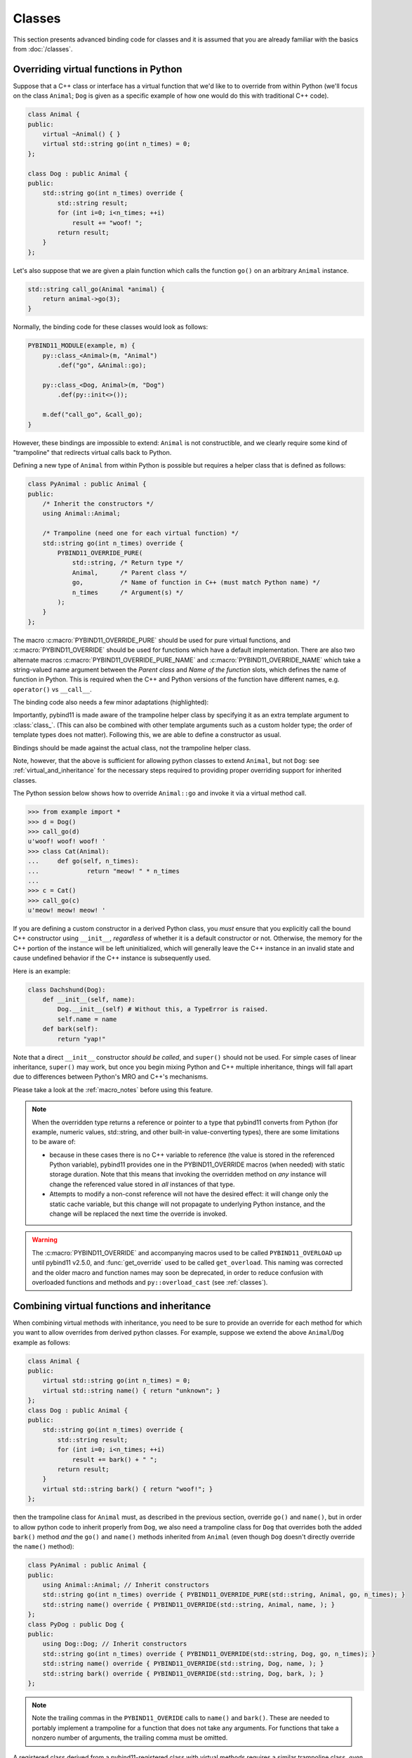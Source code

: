 Classes
#######

This section presents advanced binding code for classes and it is assumed
that you are already familiar with the basics from :doc:`/classes`.

.. _overriding_virtuals:

Overriding virtual functions in Python
======================================

Suppose that a C++ class or interface has a virtual function that we'd like to
to override from within Python (we'll focus on the class ``Animal``; ``Dog`` is
given as a specific example of how one would do this with traditional C++
code).

.. code-block:: cpp

    class Animal {
    public:
        virtual ~Animal() { }
        virtual std::string go(int n_times) = 0;
    };

    class Dog : public Animal {
    public:
        std::string go(int n_times) override {
            std::string result;
            for (int i=0; i<n_times; ++i)
                result += "woof! ";
            return result;
        }
    };

Let's also suppose that we are given a plain function which calls the
function ``go()`` on an arbitrary ``Animal`` instance.

.. code-block:: cpp

    std::string call_go(Animal *animal) {
        return animal->go(3);
    }

Normally, the binding code for these classes would look as follows:

.. code-block:: cpp

    PYBIND11_MODULE(example, m) {
        py::class_<Animal>(m, "Animal")
            .def("go", &Animal::go);

        py::class_<Dog, Animal>(m, "Dog")
            .def(py::init<>());

        m.def("call_go", &call_go);
    }

However, these bindings are impossible to extend: ``Animal`` is not
constructible, and we clearly require some kind of "trampoline" that
redirects virtual calls back to Python.

Defining a new type of ``Animal`` from within Python is possible but requires a
helper class that is defined as follows:

.. code-block:: cpp

    class PyAnimal : public Animal {
    public:
        /* Inherit the constructors */
        using Animal::Animal;

        /* Trampoline (need one for each virtual function) */
        std::string go(int n_times) override {
            PYBIND11_OVERRIDE_PURE(
                std::string, /* Return type */
                Animal,      /* Parent class */
                go,          /* Name of function in C++ (must match Python name) */
                n_times      /* Argument(s) */
            );
        }
    };

The macro :c:macro:`PYBIND11_OVERRIDE_PURE` should be used for pure virtual
functions, and :c:macro:`PYBIND11_OVERRIDE` should be used for functions which have
a default implementation.  There are also two alternate macros
:c:macro:`PYBIND11_OVERRIDE_PURE_NAME` and :c:macro:`PYBIND11_OVERRIDE_NAME` which
take a string-valued name argument between the *Parent class* and *Name of the
function* slots, which defines the name of function in Python. This is required
when the C++ and Python versions of the
function have different names, e.g.  ``operator()`` vs ``__call__``.

The binding code also needs a few minor adaptations (highlighted):

.. code-block:: cpp
    :emphasize-lines: 2,3

    PYBIND11_MODULE(example, m) {
        py::class_<Animal, PyAnimal /* <--- trampoline*/>(m, "Animal")
            .def(py::init<>())
            .def("go", &Animal::go);

        py::class_<Dog, Animal>(m, "Dog")
            .def(py::init<>());

        m.def("call_go", &call_go);
    }

Importantly, pybind11 is made aware of the trampoline helper class by
specifying it as an extra template argument to :class:`class_`. (This can also
be combined with other template arguments such as a custom holder type; the
order of template types does not matter).  Following this, we are able to
define a constructor as usual.

Bindings should be made against the actual class, not the trampoline helper class.

.. code-block:: cpp
    :emphasize-lines: 3

    py::class_<Animal, PyAnimal /* <--- trampoline*/>(m, "Animal");
        .def(py::init<>())
        .def("go", &PyAnimal::go); /* <--- THIS IS WRONG, use &Animal::go */

Note, however, that the above is sufficient for allowing python classes to
extend ``Animal``, but not ``Dog``: see :ref:`virtual_and_inheritance` for the
necessary steps required to providing proper overriding support for inherited
classes.

The Python session below shows how to override ``Animal::go`` and invoke it via
a virtual method call.

.. code-block:: pycon

    >>> from example import *
    >>> d = Dog()
    >>> call_go(d)
    u'woof! woof! woof! '
    >>> class Cat(Animal):
    ...     def go(self, n_times):
    ...             return "meow! " * n_times
    ...
    >>> c = Cat()
    >>> call_go(c)
    u'meow! meow! meow! '

If you are defining a custom constructor in a derived Python class, you *must*
ensure that you explicitly call the bound C++ constructor using ``__init__``,
*regardless* of whether it is a default constructor or not. Otherwise, the
memory for the C++ portion of the instance will be left uninitialized, which
will generally leave the C++ instance in an invalid state and cause undefined
behavior if the C++ instance is subsequently used.

.. versionchanged:: 2.6
   The default pybind11 metaclass will throw a ``TypeError`` when it detects
   that ``__init__`` was not called by a derived class.

Here is an example:

.. code-block:: python

    class Dachshund(Dog):
        def __init__(self, name):
            Dog.__init__(self) # Without this, a TypeError is raised.
            self.name = name
        def bark(self):
            return "yap!"

Note that a direct ``__init__`` constructor *should be called*, and ``super()``
should not be used. For simple cases of linear inheritance, ``super()``
may work, but once you begin mixing Python and C++ multiple inheritance,
things will fall apart due to differences between Python's MRO and C++'s
mechanisms.

Please take a look at the :ref:`macro_notes` before using this feature.

.. note::

    When the overridden type returns a reference or pointer to a type that
    pybind11 converts from Python (for example, numeric values, std::string,
    and other built-in value-converting types), there are some limitations to
    be aware of:

    - because in these cases there is no C++ variable to reference (the value
      is stored in the referenced Python variable), pybind11 provides one in
      the PYBIND11_OVERRIDE macros (when needed) with static storage duration.
      Note that this means that invoking the overridden method on *any*
      instance will change the referenced value stored in *all* instances of
      that type.

    - Attempts to modify a non-const reference will not have the desired
      effect: it will change only the static cache variable, but this change
      will not propagate to underlying Python instance, and the change will be
      replaced the next time the override is invoked.

.. warning::

    The :c:macro:`PYBIND11_OVERRIDE` and accompanying macros used to be called
    ``PYBIND11_OVERLOAD`` up until pybind11 v2.5.0, and :func:`get_override`
    used to be called ``get_overload``. This naming was corrected and the older
    macro and function names may soon be deprecated, in order to reduce
    confusion with overloaded functions and methods and ``py::overload_cast``
    (see :ref:`classes`).

.. seealso::

    The file :file:`tests/test_virtual_functions.cpp` contains a complete
    example that demonstrates how to override virtual functions using pybind11
    in more detail.

.. _virtual_and_inheritance:

Combining virtual functions and inheritance
===========================================

When combining virtual methods with inheritance, you need to be sure to provide
an override for each method for which you want to allow overrides from derived
python classes.  For example, suppose we extend the above ``Animal``/``Dog``
example as follows:

.. code-block:: cpp

    class Animal {
    public:
        virtual std::string go(int n_times) = 0;
        virtual std::string name() { return "unknown"; }
    };
    class Dog : public Animal {
    public:
        std::string go(int n_times) override {
            std::string result;
            for (int i=0; i<n_times; ++i)
                result += bark() + " ";
            return result;
        }
        virtual std::string bark() { return "woof!"; }
    };

then the trampoline class for ``Animal`` must, as described in the previous
section, override ``go()`` and ``name()``, but in order to allow python code to
inherit properly from ``Dog``, we also need a trampoline class for ``Dog`` that
overrides both the added ``bark()`` method *and* the ``go()`` and ``name()``
methods inherited from ``Animal`` (even though ``Dog`` doesn't directly
override the ``name()`` method):

.. code-block:: cpp

    class PyAnimal : public Animal {
    public:
        using Animal::Animal; // Inherit constructors
        std::string go(int n_times) override { PYBIND11_OVERRIDE_PURE(std::string, Animal, go, n_times); }
        std::string name() override { PYBIND11_OVERRIDE(std::string, Animal, name, ); }
    };
    class PyDog : public Dog {
    public:
        using Dog::Dog; // Inherit constructors
        std::string go(int n_times) override { PYBIND11_OVERRIDE(std::string, Dog, go, n_times); }
        std::string name() override { PYBIND11_OVERRIDE(std::string, Dog, name, ); }
        std::string bark() override { PYBIND11_OVERRIDE(std::string, Dog, bark, ); }
    };

.. note::

    Note the trailing commas in the ``PYBIND11_OVERIDE`` calls to ``name()``
    and ``bark()``. These are needed to portably implement a trampoline for a
    function that does not take any arguments. For functions that take
    a nonzero number of arguments, the trailing comma must be omitted.

A registered class derived from a pybind11-registered class with virtual
methods requires a similar trampoline class, *even if* it doesn't explicitly
declare or override any virtual methods itself:

.. code-block:: cpp

    class Husky : public Dog {};
    class PyHusky : public Husky {
    public:
        using Husky::Husky; // Inherit constructors
        std::string go(int n_times) override { PYBIND11_OVERRIDE_PURE(std::string, Husky, go, n_times); }
        std::string name() override { PYBIND11_OVERRIDE(std::string, Husky, name, ); }
        std::string bark() override { PYBIND11_OVERRIDE(std::string, Husky, bark, ); }
    };

There is, however, a technique that can be used to avoid this duplication
(which can be especially helpful for a base class with several virtual
methods).  The technique involves using template trampoline classes, as
follows:

.. code-block:: cpp

    template <class AnimalBase = Animal> class PyAnimal : public AnimalBase {
    public:
        using AnimalBase::AnimalBase; // Inherit constructors
        std::string go(int n_times) override { PYBIND11_OVERRIDE_PURE(std::string, AnimalBase, go, n_times); }
        std::string name() override { PYBIND11_OVERRIDE(std::string, AnimalBase, name, ); }
    };
    template <class DogBase = Dog> class PyDog : public PyAnimal<DogBase> {
    public:
        using PyAnimal<DogBase>::PyAnimal; // Inherit constructors
        // Override PyAnimal's pure virtual go() with a non-pure one:
        std::string go(int n_times) override { PYBIND11_OVERRIDE(std::string, DogBase, go, n_times); }
        std::string bark() override { PYBIND11_OVERRIDE(std::string, DogBase, bark, ); }
    };

This technique has the advantage of requiring just one trampoline method to be
declared per virtual method and pure virtual method override.  It does,
however, require the compiler to generate at least as many methods (and
possibly more, if both pure virtual and overridden pure virtual methods are
exposed, as above).

The classes are then registered with pybind11 using:

.. code-block:: cpp

    py::class_<Animal, PyAnimal<>> animal(m, "Animal");
    py::class_<Dog, Animal, PyDog<>> dog(m, "Dog");
    py::class_<Husky, Dog, PyDog<Husky>> husky(m, "Husky");
    // ... add animal, dog, husky definitions

Note that ``Husky`` did not require a dedicated trampoline template class at
all, since it neither declares any new virtual methods nor provides any pure
virtual method implementations.

With either the repeated-virtuals or templated trampoline methods in place, you
can now create a python class that inherits from ``Dog``:

.. code-block:: python

    class ShihTzu(Dog):
        def bark(self):
            return "yip!"

.. seealso::

    See the file :file:`tests/test_virtual_functions.cpp` for complete examples
    using both the duplication and templated trampoline approaches.

.. _extended_aliases:

Extended trampoline class functionality
=======================================

.. _extended_class_functionality_forced_trampoline:

Forced trampoline class initialisation
--------------------------------------
The trampoline classes described in the previous sections are, by default, only
initialized when needed.  More specifically, they are initialized when a python
class actually inherits from a registered type (instead of merely creating an
instance of the registered type), or when a registered constructor is only
valid for the trampoline class but not the registered class.  This is primarily
for performance reasons: when the trampoline class is not needed for anything
except virtual method dispatching, not initializing the trampoline class
improves performance by avoiding needing to do a run-time check to see if the
inheriting python instance has an overridden method.

Sometimes, however, it is useful to always initialize a trampoline class as an
intermediate class that does more than just handle virtual method dispatching.
For example, such a class might perform extra class initialization, extra
destruction operations, and might define new members and methods to enable a
more python-like interface to a class.

In order to tell pybind11 that it should *always* initialize the trampoline
class when creating new instances of a type, the class constructors should be
declared using ``py::init_alias<Args, ...>()`` instead of the usual
``py::init<Args, ...>()``.  This forces construction via the trampoline class,
ensuring member initialization and (eventual) destruction.

.. seealso::

    See the file :file:`tests/test_virtual_functions.cpp` for complete examples
    showing both normal and forced trampoline instantiation.

Different method signatures
---------------------------
The macro's introduced in :ref:`overriding_virtuals` cover most of the standard
use cases when exposing C++ classes to Python. Sometimes it is hard or unwieldy
to create a direct one-on-one mapping between the arguments and method return
type.

An example would be when the C++ signature contains output arguments using
references (See also :ref:`faq_reference_arguments`). Another way of solving
this is to use the method body of the trampoline class to do conversions to the
input and return of the Python method.

The main building block to do so is the :func:`get_override`, this function
allows retrieving a method implemented in Python from within the trampoline's
methods. Consider for example a C++ method which has the signature
``bool myMethod(int32_t& value)``, where the return indicates whether
something should be done with the ``value``. This can be made convenient on the
Python side by allowing the Python function to return ``None`` or an ``int``:

.. code-block:: cpp

    bool MyClass::myMethod(int32_t& value)
    {
        pybind11::gil_scoped_acquire gil;  // Acquire the GIL while in this scope.
        // Try to look up the overridden method on the Python side.
        pybind11::function override = pybind11::get_override(this, "myMethod");
        if (override) {  // method is found
            auto obj = override(value);  // Call the Python function.
            if (py::isinstance<py::int_>(obj)) {  // check if it returned a Python integer type
                value = obj.cast<int32_t>();  // Cast it and assign it to the value.
                return true;  // Return true; value should be used.
            } else {
                return false;  // Python returned none, return false.
            }
        }
        return false;  // Alternatively return MyClass::myMethod(value);
    }


.. _custom_constructors:

Custom constructors
===================

The syntax for binding constructors was previously introduced, but it only
works when a constructor of the appropriate arguments actually exists on the
C++ side.  To extend this to more general cases, pybind11 makes it possible
to bind factory functions as constructors. For example, suppose you have a
class like this:

.. code-block:: cpp

    class Example {
    private:
        Example(int); // private constructor
    public:
        // Factory function:
        static Example create(int a) { return Example(a); }
    };

    py::class_<Example>(m, "Example")
        .def(py::init(&Example::create));

While it is possible to create a straightforward binding of the static
``create`` method, it may sometimes be preferable to expose it as a constructor
on the Python side. This can be accomplished by calling ``.def(py::init(...))``
with the function reference returning the new instance passed as an argument.
It is also possible to use this approach to bind a function returning a new
instance by raw pointer or by the holder (e.g. ``std::unique_ptr``).

The following example shows the different approaches:

.. code-block:: cpp

    class Example {
    private:
        Example(int); // private constructor
    public:
        // Factory function - returned by value:
        static Example create(int a) { return Example(a); }

        // These constructors are publicly callable:
        Example(double);
        Example(int, int);
        Example(std::string);
    };

    py::class_<Example>(m, "Example")
        // Bind the factory function as a constructor:
        .def(py::init(&Example::create))
        // Bind a lambda function returning a pointer wrapped in a holder:
        .def(py::init([](std::string arg) {
            return std::unique_ptr<Example>(new Example(arg));
        }))
        // Return a raw pointer:
        .def(py::init([](int a, int b) { return new Example(a, b); }))
        // You can mix the above with regular C++ constructor bindings as well:
        .def(py::init<double>())
        ;

When the constructor is invoked from Python, pybind11 will call the factory
function and store the resulting C++ instance in the Python instance.

When combining factory functions constructors with :ref:`virtual function
trampolines <overriding_virtuals>` there are two approaches.  The first is to
add a constructor to the alias class that takes a base value by
rvalue-reference.  If such a constructor is available, it will be used to
construct an alias instance from the value returned by the factory function.
The second option is to provide two factory functions to ``py::init()``: the
first will be invoked when no alias class is required (i.e. when the class is
being used but not inherited from in Python), and the second will be invoked
when an alias is required.

You can also specify a single factory function that always returns an alias
instance: this will result in behaviour similar to ``py::init_alias<...>()``,
as described in the :ref:`extended trampoline class documentation
<extended_aliases>`.

The following example shows the different factory approaches for a class with
an alias:

.. code-block:: cpp

    #include <pybind11/factory.h>
    class Example {
    public:
        // ...
        virtual ~Example() = default;
    };
    class PyExample : public Example {
    public:
        using Example::Example;
        PyExample(Example &&base) : Example(std::move(base)) {}
    };
    py::class_<Example, PyExample>(m, "Example")
        // Returns an Example pointer.  If a PyExample is needed, the Example
        // instance will be moved via the extra constructor in PyExample, above.
        .def(py::init([]() { return new Example(); }))
        // Two callbacks:
        .def(py::init([]() { return new Example(); } /* no alias needed */,
                      []() { return new PyExample(); } /* alias needed */))
        // *Always* returns an alias instance (like py::init_alias<>())
        .def(py::init([]() { return new PyExample(); }))
        ;

Brace initialization
--------------------

``pybind11::init<>`` internally uses c++17 brace initialization to call the
constructor of the target class. This means that it can be used to bind
*implicit* constructors as well:

.. code-block:: cpp

    struct Aggregate {
        int a;
        std::string b;
    };

    py::class_<Aggregate>(m, "Aggregate")
        .def(py::init<int, const std::string &>());

.. note::

    Note that brace initialization preferentially invokes constructor overloads
    taking a ``std::initializer_list``. In the rare event that this causes an
    issue, you can work around it by using ``py::init(...)`` with a lambda
    function that constructs the new object as desired.

.. _classes_with_non_public_destructors:

Non-public destructors
======================

If a class has a private or protected destructor (as might e.g. be the case in
a singleton pattern), a compile error will occur when creating bindings via
pybind11. The underlying issue is that the ``std::unique_ptr`` holder type that
is responsible for managing the lifetime of instances will reference the
destructor even if no deallocations ever take place. In order to expose classes
with private or protected destructors, it is possible to override the holder
type via a holder type argument to ``class_``. Pybind11 provides a helper class
``py::nodelete`` that disables any destructor invocations. In this case, it is
crucial that instances are deallocated on the C++ side to avoid memory leaks.

.. code-block:: cpp

    /* ... definition ... */

    class MyClass {
    private:
        ~MyClass() { }
    };

    /* ... binding code ... */

    py::class_<MyClass, std::unique_ptr<MyClass, py::nodelete>>(m, "MyClass")
        .def(py::init<>())

.. _destructors_that_call_python:

Destructors that call Python
============================

If a Python function is invoked from a C++ destructor, an exception may be thrown
of type :class:`error_already_set`. If this error is thrown out of a class destructor,
``std::terminate()`` will be called, terminating the process. Class destructors
must catch all exceptions of type :class:`error_already_set` to discard the Python
exception using :func:`error_already_set::discard_as_unraisable`.

Every Python function should be treated as *possibly throwing*. When a Python generator
stops yielding items, Python will throw a ``StopIteration`` exception, which can pass
though C++ destructors if the generator's stack frame holds the last reference to C++
objects.

For more information, see :ref:`the documentation on exceptions <unraisable_exceptions>`.

.. code-block:: cpp

    class MyClass {
    public:
        ~MyClass() {
            try {
                py::print("Even printing is dangerous in a destructor");
                py::exec("raise ValueError('This is an unraisable exception')");
            } catch (py::error_already_set &e) {
                // error_context should be information about where/why the occurred,
                // e.g. use __func__ to get the name of the current function
                e.discard_as_unraisable(__func__);
            }
        }
    };

.. note::

    pybind11 does not support C++ destructors marked ``noexcept(false)``.

.. versionadded:: 2.6

.. _implicit_conversions:

Implicit conversions
====================

Suppose that instances of two types ``A`` and ``B`` are used in a project, and
that an ``A`` can easily be converted into an instance of type ``B`` (examples of this
could be a fixed and an arbitrary precision number type).

.. code-block:: cpp

    py::class_<A>(m, "A")
        /// ... members ...

    py::class_<B>(m, "B")
        .def(py::init<A>())
        /// ... members ...

    m.def("func",
        [](const B &) { /* .... */ }
    );

To invoke the function ``func`` using a variable ``a`` containing an ``A``
instance, we'd have to write ``func(B(a))`` in Python. On the other hand, C++
will automatically apply an implicit type conversion, which makes it possible
to directly write ``func(a)``.

In this situation (i.e. where ``B`` has a constructor that converts from
``A``), the following statement enables similar implicit conversions on the
Python side:

.. code-block:: cpp

    py::implicitly_convertible<A, B>();

.. note::

    Implicit conversions from ``A`` to ``B`` only work when ``B`` is a custom
    data type that is exposed to Python via pybind11.

    To prevent runaway recursion, implicit conversions are non-reentrant: an
    implicit conversion invoked as part of another implicit conversion of the
    same type (i.e. from ``A`` to ``B``) will fail.

.. _static_properties:

Static properties
=================

The section on :ref:`properties` discussed the creation of instance properties
that are implemented in terms of C++ getters and setters.

Static properties can also be created in a similar way to expose getters and
setters of static class attributes. Note that the implicit ``self`` argument
also exists in this case and is used to pass the Python ``type`` subclass
instance. This parameter will often not be needed by the C++ side, and the
following example illustrates how to instantiate a lambda getter function
that ignores it:

.. code-block:: cpp

    py::class_<Foo>(m, "Foo")
        .def_property_readonly_static("foo", [](py::object /* self */) { return Foo(); });

Operator overloading
====================

Suppose that we're given the following ``Vector2`` class with a vector addition
and scalar multiplication operation, all implemented using overloaded operators
in C++.

.. code-block:: cpp

    class Vector2 {
    public:
        Vector2(float x, float y) : x(x), y(y) { }

        Vector2 operator+(const Vector2 &v) const { return Vector2(x + v.x, y + v.y); }
        Vector2 operator*(float value) const { return Vector2(x * value, y * value); }
        Vector2& operator+=(const Vector2 &v) { x += v.x; y += v.y; return *this; }
        Vector2& operator*=(float v) { x *= v; y *= v; return *this; }

        friend Vector2 operator*(float f, const Vector2 &v) {
            return Vector2(f * v.x, f * v.y);
        }

        std::string toString() const {
            return "[" + std::to_string(x) + ", " + std::to_string(y) + "]";
        }
    private:
        float x, y;
    };

The following snippet shows how the above operators can be conveniently exposed
to Python.

.. code-block:: cpp

    #include <pybind11/operators.h>

    PYBIND11_MODULE(example, m) {
        py::class_<Vector2>(m, "Vector2")
            .def(py::init<float, float>())
            .def(py::self + py::self)
            .def(py::self += py::self)
            .def(py::self *= float())
            .def(float() * py::self)
            .def(py::self * float())
            .def(-py::self)
            .def("__repr__", &Vector2::toString);
    }

Note that a line like

.. code-block:: cpp

            .def(py::self * float())

is really just short hand notation for

.. code-block:: cpp

    .def("__mul__", [](const Vector2 &a, float b) {
        return a * b;
    }, py::is_operator())

This can be useful for exposing additional operators that don't exist on the
C++ side, or to perform other types of customization. The ``py::is_operator``
flag marker is needed to inform pybind11 that this is an operator, which
returns ``NotImplemented`` when invoked with incompatible arguments rather than
throwing a type error.

.. note::

    To use the more convenient ``py::self`` notation, the additional
    header file :file:`pybind11/operators.h` must be included.

.. seealso::

    The file :file:`tests/test_operator_overloading.cpp` contains a
    complete example that demonstrates how to work with overloaded operators in
    more detail.

.. _pickling:

Pickling support
================

Python's ``pickle`` module provides a powerful facility to serialize and
de-serialize a Python object graph into a binary data stream. To pickle and
unpickle C++ classes using pybind11, a ``py::pickle()`` definition must be
provided. Suppose the class in question has the following signature:

.. code-block:: cpp

    class Pickleable {
    public:
        Pickleable(const std::string &value) : m_value(value) { }
        const std::string &value() const { return m_value; }

        void setExtra(int extra) { m_extra = extra; }
        int extra() const { return m_extra; }
    private:
        std::string m_value;
        int m_extra = 0;
    };

Pickling support in Python is enabled by defining the ``__setstate__`` and
``__getstate__`` methods [#f3]_. For pybind11 classes, use ``py::pickle()``
to bind these two functions:

.. code-block:: cpp

    py::class_<Pickleable>(m, "Pickleable")
        .def(py::init<std::string>())
        .def("value", &Pickleable::value)
        .def("extra", &Pickleable::extra)
        .def("setExtra", &Pickleable::setExtra)
        .def(py::pickle(
            [](const Pickleable &p) { // __getstate__
                /* Return a tuple that fully encodes the state of the object */
                return py::make_tuple(p.value(), p.extra());
            },
            [](py::tuple t) { // __setstate__
                if (t.size() != 2)
                    throw std::runtime_error("Invalid state!");

                /* Create a new C++ instance */
                Pickleable p(t[0].cast<std::string>());

                /* Assign any additional state */
                p.setExtra(t[1].cast<int>());

                return p;
            }
        ));

The ``__setstate__`` part of the ``py::picke()`` definition follows the same
rules as the single-argument version of ``py::init()``. The return type can be
a value, pointer or holder type. See :ref:`custom_constructors` for details.

An instance can now be pickled as follows:

.. code-block:: python

    try:
        import cPickle as pickle  # Use cPickle on Python 2.7
    except ImportError:
        import pickle

    p = Pickleable("test_value")
    p.setExtra(15)
    data = pickle.dumps(p, 2)


.. note::
    Note that only the cPickle module is supported on Python 2.7.

    The second argument to ``dumps`` is also crucial: it selects the pickle
    protocol version 2, since the older version 1 is not supported. Newer
    versions are also fine—for instance, specify ``-1`` to always use the
    latest available version. Beware: failure to follow these instructions
    will cause important pybind11 memory allocation routines to be skipped
    during unpickling, which will likely lead to memory corruption and/or
    segmentation faults.

.. seealso::

    The file :file:`tests/test_pickling.cpp` contains a complete example
    that demonstrates how to pickle and unpickle types using pybind11 in more
    detail.

.. [#f3] http://docs.python.org/3/library/pickle.html#pickling-class-instances

Deepcopy support
================

Python normally uses references in assignments. Sometimes a real copy is needed
to prevent changing all copies. The ``copy`` module [#f5]_ provides these
capabilities.

On Python 3, a class with pickle support is automatically also (deep)copy
compatible. However, performance can be improved by adding custom
``__copy__`` and ``__deepcopy__`` methods. With Python 2.7, these custom methods
are mandatory for (deep)copy compatibility, because pybind11 only supports
cPickle.

For simple classes (deep)copy can be enabled by using the copy constructor,
which should look as follows:

.. code-block:: cpp

    py::class_<Copyable>(m, "Copyable")
        .def("__copy__",  [](const Copyable &self) {
            return Copyable(self);
        })
        .def("__deepcopy__", [](const Copyable &self, py::dict) {
            return Copyable(self);
        }, "memo"_a);

.. note::

    Dynamic attributes will not be copied in this example.

.. [#f5] https://docs.python.org/3/library/copy.html

Multiple Inheritance
====================

pybind11 can create bindings for types that derive from multiple base types
(aka. *multiple inheritance*). To do so, specify all bases in the template
arguments of the ``class_`` declaration:

.. code-block:: cpp

    py::class_<MyType, BaseType1, BaseType2, BaseType3>(m, "MyType")
       ...

The base types can be specified in arbitrary order, and they can even be
interspersed with alias types and holder types (discussed earlier in this
document)---pybind11 will automatically find out which is which. The only
requirement is that the first template argument is the type to be declared.

It is also permitted to inherit multiply from exported C++ classes in Python,
as well as inheriting from multiple Python and/or pybind11-exported classes.

There is one caveat regarding the implementation of this feature:

When only one base type is specified for a C++ type that actually has multiple
bases, pybind11 will assume that it does not participate in multiple
inheritance, which can lead to undefined behavior. In such cases, add the tag
``multiple_inheritance`` to the class constructor:

.. code-block:: cpp

    py::class_<MyType, BaseType2>(m, "MyType", py::multiple_inheritance());

The tag is redundant and does not need to be specified when multiple base types
are listed.

.. _module_local:

Module-local class bindings
===========================

When creating a binding for a class, pybind11 by default makes that binding
"global" across modules.  What this means is that a type defined in one module
can be returned from any module resulting in the same Python type.  For
example, this allows the following:

.. code-block:: cpp

    // In the module1.cpp binding code for module1:
    py::class_<Pet>(m, "Pet")
        .def(py::init<std::string>())
        .def_readonly("name", &Pet::name);

.. code-block:: cpp

    // In the module2.cpp binding code for module2:
    m.def("create_pet", [](std::string name) { return new Pet(name); });

.. code-block:: pycon

    >>> from module1 import Pet
    >>> from module2 import create_pet
    >>> pet1 = Pet("Kitty")
    >>> pet2 = create_pet("Doggy")
    >>> pet2.name()
    'Doggy'

When writing binding code for a library, this is usually desirable: this
allows, for example, splitting up a complex library into multiple Python
modules.

In some cases, however, this can cause conflicts.  For example, suppose two
unrelated modules make use of an external C++ library and each provide custom
bindings for one of that library's classes.  This will result in an error when
a Python program attempts to import both modules (directly or indirectly)
because of conflicting definitions on the external type:

.. code-block:: cpp

    // dogs.cpp

    // Binding for external library class:
    py::class<pets::Pet>(m, "Pet")
        .def("name", &pets::Pet::name);

    // Binding for local extension class:
    py::class<Dog, pets::Pet>(m, "Dog")
        .def(py::init<std::string>());

.. code-block:: cpp

    // cats.cpp, in a completely separate project from the above dogs.cpp.

    // Binding for external library class:
    py::class<pets::Pet>(m, "Pet")
        .def("get_name", &pets::Pet::name);

    // Binding for local extending class:
    py::class<Cat, pets::Pet>(m, "Cat")
        .def(py::init<std::string>());

.. code-block:: pycon

    >>> import cats
    >>> import dogs
    Traceback (most recent call last):
      File "<stdin>", line 1, in <module>
    ImportError: generic_type: type "Pet" is already registered!

To get around this, you can tell pybind11 to keep the external class binding
localized to the module by passing the ``py::module_local()`` attribute into
the ``py::class_`` constructor:

.. code-block:: cpp

    // Pet binding in dogs.cpp:
    py::class<pets::Pet>(m, "Pet", py::module_local())
        .def("name", &pets::Pet::name);

.. code-block:: cpp

    // Pet binding in cats.cpp:
    py::class<pets::Pet>(m, "Pet", py::module_local())
        .def("get_name", &pets::Pet::name);

This makes the Python-side ``dogs.Pet`` and ``cats.Pet`` into distinct classes,
avoiding the conflict and allowing both modules to be loaded.  C++ code in the
``dogs`` module that casts or returns a ``Pet`` instance will result in a
``dogs.Pet`` Python instance, while C++ code in the ``cats`` module will result
in a ``cats.Pet`` Python instance.

This does come with two caveats, however: First, external modules cannot return
or cast a ``Pet`` instance to Python (unless they also provide their own local
bindings).  Second, from the Python point of view they are two distinct classes.

Note that the locality only applies in the C++ -> Python direction.  When
passing such a ``py::module_local`` type into a C++ function, the module-local
classes are still considered.  This means that if the following function is
added to any module (including but not limited to the ``cats`` and ``dogs``
modules above) it will be callable with either a ``dogs.Pet`` or ``cats.Pet``
argument:

.. code-block:: cpp

    m.def("pet_name", [](const pets::Pet &pet) { return pet.name(); });

For example, suppose the above function is added to each of ``cats.cpp``,
``dogs.cpp`` and ``frogs.cpp`` (where ``frogs.cpp`` is some other module that
does *not* bind ``Pets`` at all).

.. code-block:: pycon

    >>> import cats, dogs, frogs  # No error because of the added py::module_local()
    >>> mycat, mydog = cats.Cat("Fluffy"), dogs.Dog("Rover")
    >>> (cats.pet_name(mycat), dogs.pet_name(mydog))
    ('Fluffy', 'Rover')
    >>> (cats.pet_name(mydog), dogs.pet_name(mycat), frogs.pet_name(mycat))
    ('Rover', 'Fluffy', 'Fluffy')

It is possible to use ``py::module_local()`` registrations in one module even
if another module registers the same type globally: within the module with the
module-local definition, all C++ instances will be cast to the associated bound
Python type.  In other modules any such values are converted to the global
Python type created elsewhere.

.. note::

    STL bindings (as provided via the optional :file:`pybind11/stl_bind.h`
    header) apply ``py::module_local`` by default when the bound type might
    conflict with other modules; see :ref:`stl_bind` for details.

.. note::

    The localization of the bound types is actually tied to the shared object
    or binary generated by the compiler/linker.  For typical modules created
    with ``PYBIND11_MODULE()``, this distinction is not significant.  It is
    possible, however, when :ref:`embedding` to embed multiple modules in the
    same binary (see :ref:`embedding_modules`).  In such a case, the
    localization will apply across all embedded modules within the same binary.

.. seealso::

    The file :file:`tests/test_local_bindings.cpp` contains additional examples
    that demonstrate how ``py::module_local()`` works.

Binding protected member functions
==================================

It's normally not possible to expose ``protected`` member functions to Python:

.. code-block:: cpp

    class A {
    protected:
        int foo() const { return 42; }
    };

    py::class_<A>(m, "A")
        .def("foo", &A::foo); // error: 'foo' is a protected member of 'A'

On one hand, this is good because non-``public`` members aren't meant to be
accessed from the outside. But we may want to make use of ``protected``
functions in derived Python classes.

The following pattern makes this possible:

.. code-block:: cpp

    class A {
    protected:
        int foo() const { return 42; }
    };

    class Publicist : public A { // helper type for exposing protected functions
    public:
        using A::foo; // inherited with different access modifier
    };

    py::class_<A>(m, "A") // bind the primary class
        .def("foo", &Publicist::foo); // expose protected methods via the publicist

This works because ``&Publicist::foo`` is exactly the same function as
``&A::foo`` (same signature and address), just with a different access
modifier. The only purpose of the ``Publicist`` helper class is to make
the function name ``public``.

If the intent is to expose ``protected`` ``virtual`` functions which can be
overridden in Python, the publicist pattern can be combined with the previously
described trampoline:

.. code-block:: cpp

    class A {
    public:
        virtual ~A() = default;

    protected:
        virtual int foo() const { return 42; }
    };

    class Trampoline : public A {
    public:
        int foo() const override { PYBIND11_OVERRIDE(int, A, foo, ); }
    };

    class Publicist : public A {
    public:
        using A::foo;
    };

    py::class_<A, Trampoline>(m, "A") // <-- `Trampoline` here
        .def("foo", &Publicist::foo); // <-- `Publicist` here, not `Trampoline`!

.. note::

    MSVC 2015 has a compiler bug (fixed in version 2017) which
    requires a more explicit function binding in the form of
    ``.def("foo", static_cast<int (A::*)() const>(&Publicist::foo));``
    where ``int (A::*)() const`` is the type of ``A::foo``.

Binding final classes
=====================

Some classes may not be appropriate to inherit from. In c++17, classes can
use the ``final`` specifier to ensure that a class cannot be inherited from.
The ``py::is_final`` attribute can be used to ensure that Python classes
cannot inherit from a specified type. The underlying C++ type does not need
to be declared final.

.. code-block:: cpp

    class IsFinal final {};

    py::class_<IsFinal>(m, "IsFinal", py::is_final());

When you try to inherit from such a class in Python, you will now get this
error:

.. code-block:: pycon

    >>> class PyFinalChild(IsFinal):
    ...     pass
    TypeError: type 'IsFinal' is not an acceptable base type

.. note:: This attribute is currently ignored on PyPy

.. versionadded:: 2.6

Custom automatic downcasters
============================

As explained in :ref:`inheritance`, pybind11 comes with built-in
understanding of the dynamic type of polymorphic objects in C++; that
is, returning a Pet to Python produces a Python object that knows it's
wrapping a Dog, if Pet has virtual methods and pybind11 knows about
Dog and this Pet is in fact a Dog. Sometimes, you might want to
provide this automatic downcasting behavior when creating bindings for
a class hierarchy that does not use standard C++ polymorphism, such as
LLVM [#f4]_. As long as there's some way to determine at runtime
whether a downcast is safe, you can proceed by specializing the
``pybind11::polymorphic_type_hook`` template:

.. code-block:: cpp

    enum class PetKind { Cat, Dog, Zebra };
    struct Pet {   // Not polymorphic: has no virtual methods
        const PetKind kind;
        int age = 0;
      protected:
        Pet(PetKind _kind) : kind(_kind) {}
    };
    struct Dog : Pet {
        Dog() : Pet(PetKind::Dog) {}
        std::string sound = "woof!";
        std::string bark() const { return sound; }
    };

    namespace pybind11 {
        template<> struct polymorphic_type_hook<Pet> {
            static const void *get(const Pet *src, const std::type_info*& type) {
                // note that src may be nullptr
                if (src && src->kind == PetKind::Dog) {
                    type = &typeid(Dog);
                    return static_cast<const Dog*>(src);
                }
                return src;
            }
        };
    } // namespace pybind11

When pybind11 wants to convert a C++ pointer of type ``Base*`` to a
Python object, it calls ``polymorphic_type_hook<Base>::get()`` to
determine if a downcast is possible. The ``get()`` function should use
whatever runtime information is available to determine if its ``src``
parameter is in fact an instance of some class ``Derived`` that
inherits from ``Base``. If it finds such a ``Derived``, it sets ``type
= &typeid(Derived)`` and returns a pointer to the ``Derived`` object
that contains ``src``. Otherwise, it just returns ``src``, leaving
``type`` at its default value of nullptr. If you set ``type`` to a
type that pybind11 doesn't know about, no downcasting will occur, and
the original ``src`` pointer will be used with its static type
``Base*``.

It is critical that the returned pointer and ``type`` argument of
``get()`` agree with each other: if ``type`` is set to something
non-null, the returned pointer must point to the start of an object
whose type is ``type``. If the hierarchy being exposed uses only
single inheritance, a simple ``return src;`` will achieve this just
fine, but in the general case, you must cast ``src`` to the
appropriate derived-class pointer (e.g. using
``static_cast<Derived>(src)``) before allowing it to be returned as a
``void*``.

.. [#f4] https://llvm.org/docs/HowToSetUpLLVMStyleRTTI.html

.. note::

    pybind11's standard support for downcasting objects whose types
    have virtual methods is implemented using
    ``polymorphic_type_hook`` too, using the standard C++ ability to
    determine the most-derived type of a polymorphic object using
    ``typeid()`` and to cast a base pointer to that most-derived type
    (even if you don't know what it is) using ``dynamic_cast<void*>``.

.. seealso::

    The file :file:`tests/test_tagbased_polymorphic.cpp` contains a
    more complete example, including a demonstration of how to provide
    automatic downcasting for an entire class hierarchy without
    writing one get() function for each class.

Accessing the type object
=========================

You can get the type object from a C++ class that has already been registered using:

.. code-block:: python

    py::type T_py = py::type::of<T>();

You can directly use ``py::type::of(ob)`` to get the type object from any python
object, just like ``type(ob)`` in Python.

.. note::

    Other types, like ``py::type::of<int>()``, do not work, see :ref:`type-conversions`.

.. versionadded:: 2.6
